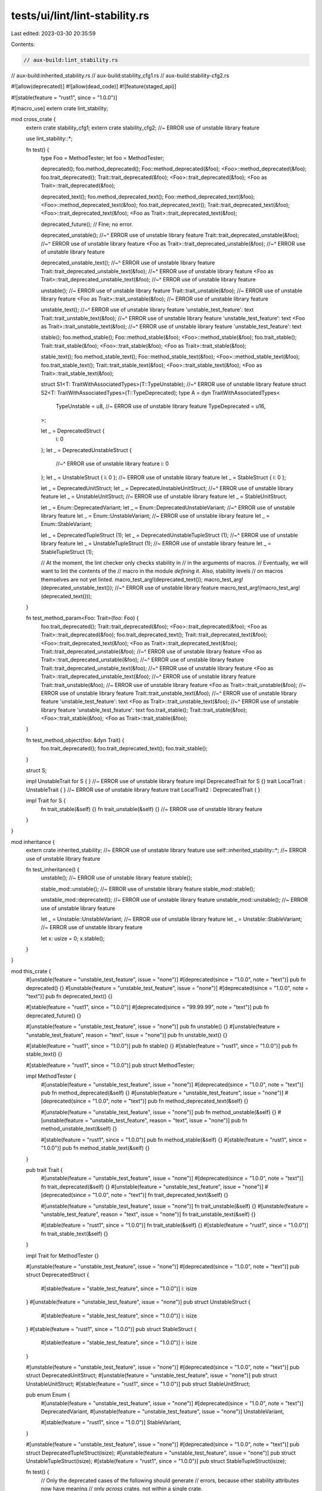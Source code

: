 tests/ui/lint/lint-stability.rs
===============================

Last edited: 2023-03-30 20:35:59

Contents:

.. code-block:: rs

    // aux-build:lint_stability.rs
// aux-build:inherited_stability.rs
// aux-build:stability_cfg1.rs
// aux-build:stability-cfg2.rs

#![allow(deprecated)]
#![allow(dead_code)]
#![feature(staged_api)]

#![stable(feature = "rust1", since = "1.0.0")]

#[macro_use]
extern crate lint_stability;

mod cross_crate {
    extern crate stability_cfg1;
    extern crate stability_cfg2; //~ ERROR use of unstable library feature

    use lint_stability::*;

    fn test() {
        type Foo = MethodTester;
        let foo = MethodTester;

        deprecated();
        foo.method_deprecated();
        Foo::method_deprecated(&foo);
        <Foo>::method_deprecated(&foo);
        foo.trait_deprecated();
        Trait::trait_deprecated(&foo);
        <Foo>::trait_deprecated(&foo);
        <Foo as Trait>::trait_deprecated(&foo);

        deprecated_text();
        foo.method_deprecated_text();
        Foo::method_deprecated_text(&foo);
        <Foo>::method_deprecated_text(&foo);
        foo.trait_deprecated_text();
        Trait::trait_deprecated_text(&foo);
        <Foo>::trait_deprecated_text(&foo);
        <Foo as Trait>::trait_deprecated_text(&foo);

        deprecated_future(); // Fine; no error.

        deprecated_unstable();
        //~^ ERROR use of unstable library feature
        Trait::trait_deprecated_unstable(&foo);
        //~^ ERROR use of unstable library feature
        <Foo as Trait>::trait_deprecated_unstable(&foo);
        //~^ ERROR use of unstable library feature

        deprecated_unstable_text();
        //~^ ERROR use of unstable library feature
        Trait::trait_deprecated_unstable_text(&foo);
        //~^ ERROR use of unstable library feature
        <Foo as Trait>::trait_deprecated_unstable_text(&foo);
        //~^ ERROR use of unstable library feature

        unstable(); //~ ERROR use of unstable library feature
        Trait::trait_unstable(&foo); //~ ERROR use of unstable library feature
        <Foo as Trait>::trait_unstable(&foo); //~ ERROR use of unstable library feature

        unstable_text();
        //~^ ERROR use of unstable library feature 'unstable_test_feature': text
        Trait::trait_unstable_text(&foo);
        //~^ ERROR use of unstable library feature 'unstable_test_feature': text
        <Foo as Trait>::trait_unstable_text(&foo);
        //~^ ERROR use of unstable library feature 'unstable_test_feature': text

        stable();
        foo.method_stable();
        Foo::method_stable(&foo);
        <Foo>::method_stable(&foo);
        foo.trait_stable();
        Trait::trait_stable(&foo);
        <Foo>::trait_stable(&foo);
        <Foo as Trait>::trait_stable(&foo);

        stable_text();
        foo.method_stable_text();
        Foo::method_stable_text(&foo);
        <Foo>::method_stable_text(&foo);
        foo.trait_stable_text();
        Trait::trait_stable_text(&foo);
        <Foo>::trait_stable_text(&foo);
        <Foo as Trait>::trait_stable_text(&foo);

        struct S1<T: TraitWithAssociatedTypes>(T::TypeUnstable);
        //~^ ERROR use of unstable library feature
        struct S2<T: TraitWithAssociatedTypes>(T::TypeDeprecated);
        type A = dyn TraitWithAssociatedTypes<
            TypeUnstable = u8, //~ ERROR use of unstable library feature
            TypeDeprecated = u16,
        >;

        let _ = DeprecatedStruct {
            i: 0
        };
        let _ = DeprecatedUnstableStruct {
            //~^ ERROR use of unstable library feature
            i: 0
        };
        let _ = UnstableStruct { i: 0 }; //~ ERROR use of unstable library feature
        let _ = StableStruct { i: 0 };

        let _ = DeprecatedUnitStruct;
        let _ = DeprecatedUnstableUnitStruct;
        //~^ ERROR use of unstable library feature
        let _ = UnstableUnitStruct; //~ ERROR use of unstable library feature
        let _ = StableUnitStruct;

        let _ = Enum::DeprecatedVariant;
        let _ = Enum::DeprecatedUnstableVariant;
        //~^ ERROR use of unstable library feature
        let _ = Enum::UnstableVariant; //~ ERROR use of unstable library feature
        let _ = Enum::StableVariant;

        let _ = DeprecatedTupleStruct (1);
        let _ = DeprecatedUnstableTupleStruct (1);
        //~^ ERROR use of unstable library feature
        let _ = UnstableTupleStruct (1); //~ ERROR use of unstable library feature
        let _ = StableTupleStruct (1);

        // At the moment, the lint checker only checks stability in
        // in the arguments of macros.
        // Eventually, we will want to lint the contents of the
        // macro in the module *defining* it. Also, stability levels
        // on macros themselves are not yet linted.
        macro_test_arg!(deprecated_text());
        macro_test_arg!(deprecated_unstable_text());
        //~^ ERROR use of unstable library feature
        macro_test_arg!(macro_test_arg!(deprecated_text()));
    }

    fn test_method_param<Foo: Trait>(foo: Foo) {
        foo.trait_deprecated();
        Trait::trait_deprecated(&foo);
        <Foo>::trait_deprecated(&foo);
        <Foo as Trait>::trait_deprecated(&foo);
        foo.trait_deprecated_text();
        Trait::trait_deprecated_text(&foo);
        <Foo>::trait_deprecated_text(&foo);
        <Foo as Trait>::trait_deprecated_text(&foo);
        Trait::trait_deprecated_unstable(&foo);
        //~^ ERROR use of unstable library feature
        <Foo as Trait>::trait_deprecated_unstable(&foo);
        //~^ ERROR use of unstable library feature
        Trait::trait_deprecated_unstable_text(&foo);
        //~^ ERROR use of unstable library feature
        <Foo as Trait>::trait_deprecated_unstable_text(&foo);
        //~^ ERROR use of unstable library feature
        Trait::trait_unstable(&foo); //~ ERROR use of unstable library feature
        <Foo as Trait>::trait_unstable(&foo); //~ ERROR use of unstable library feature
        Trait::trait_unstable_text(&foo);
        //~^ ERROR use of unstable library feature 'unstable_test_feature': text
        <Foo as Trait>::trait_unstable_text(&foo);
        //~^ ERROR use of unstable library feature 'unstable_test_feature': text
        foo.trait_stable();
        Trait::trait_stable(&foo);
        <Foo>::trait_stable(&foo);
        <Foo as Trait>::trait_stable(&foo);
    }

    fn test_method_object(foo: &dyn Trait) {
        foo.trait_deprecated();
        foo.trait_deprecated_text();
        foo.trait_stable();
    }

    struct S;

    impl UnstableTrait for S { } //~ ERROR use of unstable library feature
    impl DeprecatedTrait for S {}
    trait LocalTrait : UnstableTrait { } //~ ERROR use of unstable library feature
    trait LocalTrait2 : DeprecatedTrait { }

    impl Trait for S {
        fn trait_stable(&self) {}
        fn trait_unstable(&self) {} //~ ERROR use of unstable library feature
    }
}

mod inheritance {
    extern crate inherited_stability; //~ ERROR use of unstable library feature
    use self::inherited_stability::*; //~ ERROR use of unstable library feature

    fn test_inheritance() {
        unstable(); //~ ERROR use of unstable library feature
        stable();

        stable_mod::unstable(); //~ ERROR use of unstable library feature
        stable_mod::stable();

        unstable_mod::deprecated(); //~ ERROR use of unstable library feature
        unstable_mod::unstable(); //~ ERROR use of unstable library feature

        let _ = Unstable::UnstableVariant; //~ ERROR use of unstable library feature
        let _ = Unstable::StableVariant; //~ ERROR use of unstable library feature

        let x: usize = 0;
        x.stable();
    }
}

mod this_crate {
    #[unstable(feature = "unstable_test_feature", issue = "none")]
    #[deprecated(since = "1.0.0", note = "text")]
    pub fn deprecated() {}
    #[unstable(feature = "unstable_test_feature", issue = "none")]
    #[deprecated(since = "1.0.0", note = "text")]
    pub fn deprecated_text() {}

    #[stable(feature = "rust1", since = "1.0.0")]
    #[deprecated(since = "99.99.99", note = "text")]
    pub fn deprecated_future() {}

    #[unstable(feature = "unstable_test_feature", issue = "none")]
    pub fn unstable() {}
    #[unstable(feature = "unstable_test_feature", reason = "text", issue = "none")]
    pub fn unstable_text() {}

    #[stable(feature = "rust1", since = "1.0.0")]
    pub fn stable() {}
    #[stable(feature = "rust1", since = "1.0.0")]
    pub fn stable_text() {}

    #[stable(feature = "rust1", since = "1.0.0")]
    pub struct MethodTester;

    impl MethodTester {
        #[unstable(feature = "unstable_test_feature", issue = "none")]
        #[deprecated(since = "1.0.0", note = "text")]
        pub fn method_deprecated(&self) {}
        #[unstable(feature = "unstable_test_feature", issue = "none")]
        #[deprecated(since = "1.0.0", note = "text")]
        pub fn method_deprecated_text(&self) {}

        #[unstable(feature = "unstable_test_feature", issue = "none")]
        pub fn method_unstable(&self) {}
        #[unstable(feature = "unstable_test_feature", reason = "text", issue = "none")]
        pub fn method_unstable_text(&self) {}

        #[stable(feature = "rust1", since = "1.0.0")]
        pub fn method_stable(&self) {}
        #[stable(feature = "rust1", since = "1.0.0")]
        pub fn method_stable_text(&self) {}
    }

    pub trait Trait {
        #[unstable(feature = "unstable_test_feature", issue = "none")]
        #[deprecated(since = "1.0.0", note = "text")]
        fn trait_deprecated(&self) {}
        #[unstable(feature = "unstable_test_feature", issue = "none")]
        #[deprecated(since = "1.0.0", note = "text")]
        fn trait_deprecated_text(&self) {}

        #[unstable(feature = "unstable_test_feature", issue = "none")]
        fn trait_unstable(&self) {}
        #[unstable(feature = "unstable_test_feature", reason = "text", issue = "none")]
        fn trait_unstable_text(&self) {}

        #[stable(feature = "rust1", since = "1.0.0")]
        fn trait_stable(&self) {}
        #[stable(feature = "rust1", since = "1.0.0")]
        fn trait_stable_text(&self) {}
    }

    impl Trait for MethodTester {}

    #[unstable(feature = "unstable_test_feature", issue = "none")]
    #[deprecated(since = "1.0.0", note = "text")]
    pub struct DeprecatedStruct {
        #[stable(feature = "stable_test_feature", since = "1.0.0")] i: isize
    }
    #[unstable(feature = "unstable_test_feature", issue = "none")]
    pub struct UnstableStruct {
        #[stable(feature = "stable_test_feature", since = "1.0.0")] i: isize
    }
    #[stable(feature = "rust1", since = "1.0.0")]
    pub struct StableStruct {
        #[stable(feature = "stable_test_feature", since = "1.0.0")] i: isize
    }

    #[unstable(feature = "unstable_test_feature", issue = "none")]
    #[deprecated(since = "1.0.0", note = "text")]
    pub struct DeprecatedUnitStruct;
    #[unstable(feature = "unstable_test_feature", issue = "none")]
    pub struct UnstableUnitStruct;
    #[stable(feature = "rust1", since = "1.0.0")]
    pub struct StableUnitStruct;

    pub enum Enum {
        #[unstable(feature = "unstable_test_feature", issue = "none")]
        #[deprecated(since = "1.0.0", note = "text")]
        DeprecatedVariant,
        #[unstable(feature = "unstable_test_feature", issue = "none")]
        UnstableVariant,

        #[stable(feature = "rust1", since = "1.0.0")]
        StableVariant,
    }

    #[unstable(feature = "unstable_test_feature", issue = "none")]
    #[deprecated(since = "1.0.0", note = "text")]
    pub struct DeprecatedTupleStruct(isize);
    #[unstable(feature = "unstable_test_feature", issue = "none")]
    pub struct UnstableTupleStruct(isize);
    #[stable(feature = "rust1", since = "1.0.0")]
    pub struct StableTupleStruct(isize);

    fn test() {
        // Only the deprecated cases of the following should generate
        // errors, because other stability attributes now have meaning
        // only *across* crates, not within a single crate.

        type Foo = MethodTester;
        let foo = MethodTester;

        deprecated();
        foo.method_deprecated();
        Foo::method_deprecated(&foo);
        <Foo>::method_deprecated(&foo);
        foo.trait_deprecated();
        Trait::trait_deprecated(&foo);
        <Foo>::trait_deprecated(&foo);
        <Foo as Trait>::trait_deprecated(&foo);

        deprecated_text();
        foo.method_deprecated_text();
        Foo::method_deprecated_text(&foo);
        <Foo>::method_deprecated_text(&foo);
        foo.trait_deprecated_text();
        Trait::trait_deprecated_text(&foo);
        <Foo>::trait_deprecated_text(&foo);
        <Foo as Trait>::trait_deprecated_text(&foo);

        deprecated_future();

        unstable();
        foo.method_unstable();
        Foo::method_unstable(&foo);
        <Foo>::method_unstable(&foo);
        foo.trait_unstable();
        Trait::trait_unstable(&foo);
        <Foo>::trait_unstable(&foo);
        <Foo as Trait>::trait_unstable(&foo);

        unstable_text();
        foo.method_unstable_text();
        Foo::method_unstable_text(&foo);
        <Foo>::method_unstable_text(&foo);
        foo.trait_unstable_text();
        Trait::trait_unstable_text(&foo);
        <Foo>::trait_unstable_text(&foo);
        <Foo as Trait>::trait_unstable_text(&foo);

        stable();
        foo.method_stable();
        Foo::method_stable(&foo);
        <Foo>::method_stable(&foo);
        foo.trait_stable();
        Trait::trait_stable(&foo);
        <Foo>::trait_stable(&foo);
        <Foo as Trait>::trait_stable(&foo);

        stable_text();
        foo.method_stable_text();
        Foo::method_stable_text(&foo);
        <Foo>::method_stable_text(&foo);
        foo.trait_stable_text();
        Trait::trait_stable_text(&foo);
        <Foo>::trait_stable_text(&foo);
        <Foo as Trait>::trait_stable_text(&foo);

        let _ = DeprecatedStruct {
            i: 0
        };
        let _ = UnstableStruct { i: 0 };
        let _ = StableStruct { i: 0 };

        let _ = DeprecatedUnitStruct;
        let _ = UnstableUnitStruct;
        let _ = StableUnitStruct;

        let _ = Enum::DeprecatedVariant;
        let _ = Enum::UnstableVariant;
        let _ = Enum::StableVariant;

        let _ = DeprecatedTupleStruct (1);
        let _ = UnstableTupleStruct (1);
        let _ = StableTupleStruct (1);
    }

    fn test_method_param<Foo: Trait>(foo: Foo) {
        foo.trait_deprecated();
        Trait::trait_deprecated(&foo);
        <Foo>::trait_deprecated(&foo);
        <Foo as Trait>::trait_deprecated(&foo);
        foo.trait_deprecated_text();
        Trait::trait_deprecated_text(&foo);
        <Foo>::trait_deprecated_text(&foo);
        <Foo as Trait>::trait_deprecated_text(&foo);
        foo.trait_unstable();
        Trait::trait_unstable(&foo);
        <Foo>::trait_unstable(&foo);
        <Foo as Trait>::trait_unstable(&foo);
        foo.trait_unstable_text();
        Trait::trait_unstable_text(&foo);
        <Foo>::trait_unstable_text(&foo);
        <Foo as Trait>::trait_unstable_text(&foo);
        foo.trait_stable();
        Trait::trait_stable(&foo);
        <Foo>::trait_stable(&foo);
        <Foo as Trait>::trait_stable(&foo);
    }

    fn test_method_object(foo: &dyn Trait) {
        foo.trait_deprecated();
        foo.trait_deprecated_text();
        foo.trait_unstable();
        foo.trait_unstable_text();
        foo.trait_stable();
    }

    #[unstable(feature = "unstable_test_feature", issue = "none")]
    #[deprecated(since = "1.0.0", note = "text")]
    fn test_fn_body() {
        fn fn_in_body() {}
        fn_in_body();
    }

    impl MethodTester {
        #[unstable(feature = "unstable_test_feature", issue = "none")]
        #[deprecated(since = "1.0.0", note = "text")]
        fn test_method_body(&self) {
            fn fn_in_body() {}
            fn_in_body();
        }
    }

    #[unstable(feature = "unstable_test_feature", issue = "none")]
    #[deprecated(since = "1.0.0", note = "text")]
    pub trait DeprecatedTrait {
        fn dummy(&self) { }
    }

    struct S;

    impl DeprecatedTrait for S { }

    trait LocalTrait : DeprecatedTrait { }
}

fn main() {}


